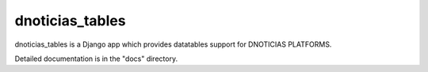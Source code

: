 =====
dnoticias_tables
=====

dnoticias_tables is a Django app which provides datatables support for DNOTICIAS PLATFORMS.

Detailed documentation is in the "docs" directory.